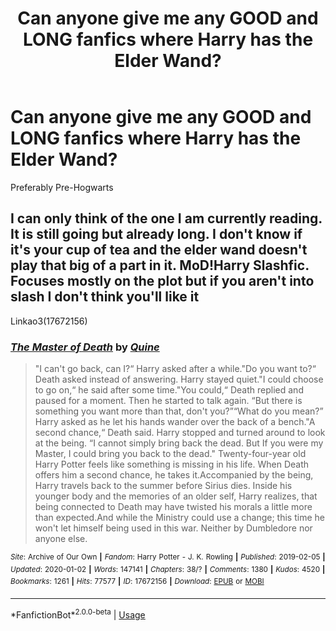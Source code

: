 #+TITLE: Can anyone give me any GOOD and LONG fanfics where Harry has the Elder Wand?

* Can anyone give me any GOOD and LONG fanfics where Harry has the Elder Wand?
:PROPERTIES:
:Score: 3
:DateUnix: 1579036701.0
:DateShort: 2020-Jan-15
:FlairText: Request
:END:
Preferably Pre-Hogwarts


** I can only think of the one I am currently reading. It is still going but already long. I don't know if it's your cup of tea and the elder wand doesn't play that big of a part in it. MoD!Harry Slashfic. Focuses mostly on the plot but if you aren't into slash I don't think you'll like it

Linkao3(17672156)
:PROPERTIES:
:Author: inside_a_mind
:Score: 2
:DateUnix: 1579044494.0
:DateShort: 2020-Jan-15
:END:

*** [[https://archiveofourown.org/works/17672156][*/The Master of Death/*]] by [[https://www.archiveofourown.org/users/Quine/pseuds/Quine][/Quine/]]

#+begin_quote
  "I can't go back, can I?“ Harry asked after a while."Do you want to?“ Death asked instead of answering. Harry stayed quiet."I could choose to go on,“ he said after some time."You could,“ Death replied and paused for a moment. Then he started to talk again. “But there is something you want more than that, don't you?”“What do you mean?” Harry asked as he let his hands wander over the back of a bench."A second chance,“ Death said. Harry stopped and turned around to look at the being. “I cannot simply bring back the dead. But If you were my Master, I could bring you back to the dead." Twenty-four-year old Harry Potter feels like something is missing in his life. When Death offers him a second chance, he takes it.Accompanied by the being, Harry travels back to the summer before Sirius dies. Inside his younger body and the memories of an older self, Harry realizes, that being connected to Death may have twisted his morals a little more than expected.And while the Ministry could use a change; this time he won't let himself being used in this war. Neither by Dumbledore nor anyone else.
#+end_quote

^{/Site/:} ^{Archive} ^{of} ^{Our} ^{Own} ^{*|*} ^{/Fandom/:} ^{Harry} ^{Potter} ^{-} ^{J.} ^{K.} ^{Rowling} ^{*|*} ^{/Published/:} ^{2019-02-05} ^{*|*} ^{/Updated/:} ^{2020-01-02} ^{*|*} ^{/Words/:} ^{147141} ^{*|*} ^{/Chapters/:} ^{38/?} ^{*|*} ^{/Comments/:} ^{1380} ^{*|*} ^{/Kudos/:} ^{4520} ^{*|*} ^{/Bookmarks/:} ^{1261} ^{*|*} ^{/Hits/:} ^{77577} ^{*|*} ^{/ID/:} ^{17672156} ^{*|*} ^{/Download/:} ^{[[https://archiveofourown.org/downloads/17672156/The%20Master%20of%20Death.epub?updated_at=1578937980][EPUB]]} ^{or} ^{[[https://archiveofourown.org/downloads/17672156/The%20Master%20of%20Death.mobi?updated_at=1578937980][MOBI]]}

--------------

*FanfictionBot*^{2.0.0-beta} | [[https://github.com/tusing/reddit-ffn-bot/wiki/Usage][Usage]]
:PROPERTIES:
:Author: FanfictionBot
:Score: 1
:DateUnix: 1579044506.0
:DateShort: 2020-Jan-15
:END:
